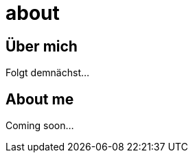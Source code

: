 = about
:hp-tags: ireland, irland, blog, about

== Über mich

Folgt demnächst...

== About me

Coming soon...